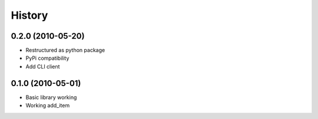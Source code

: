 History
========

0.2.0 (2010-05-20)
------------------
* Restructured as python package
* PyPi compatibility
* Add CLI client

0.1.0 (2010-05-01)
------
* Basic library working
* Working add_item
